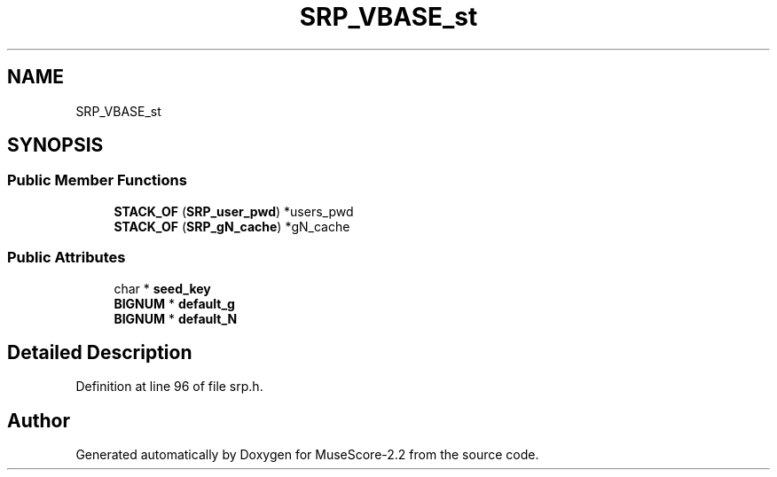 .TH "SRP_VBASE_st" 3 "Mon Jun 5 2017" "MuseScore-2.2" \" -*- nroff -*-
.ad l
.nh
.SH NAME
SRP_VBASE_st
.SH SYNOPSIS
.br
.PP
.SS "Public Member Functions"

.in +1c
.ti -1c
.RI "\fBSTACK_OF\fP (\fBSRP_user_pwd\fP) *users_pwd"
.br
.ti -1c
.RI "\fBSTACK_OF\fP (\fBSRP_gN_cache\fP) *gN_cache"
.br
.in -1c
.SS "Public Attributes"

.in +1c
.ti -1c
.RI "char * \fBseed_key\fP"
.br
.ti -1c
.RI "\fBBIGNUM\fP * \fBdefault_g\fP"
.br
.ti -1c
.RI "\fBBIGNUM\fP * \fBdefault_N\fP"
.br
.in -1c
.SH "Detailed Description"
.PP 
Definition at line 96 of file srp\&.h\&.

.SH "Author"
.PP 
Generated automatically by Doxygen for MuseScore-2\&.2 from the source code\&.
